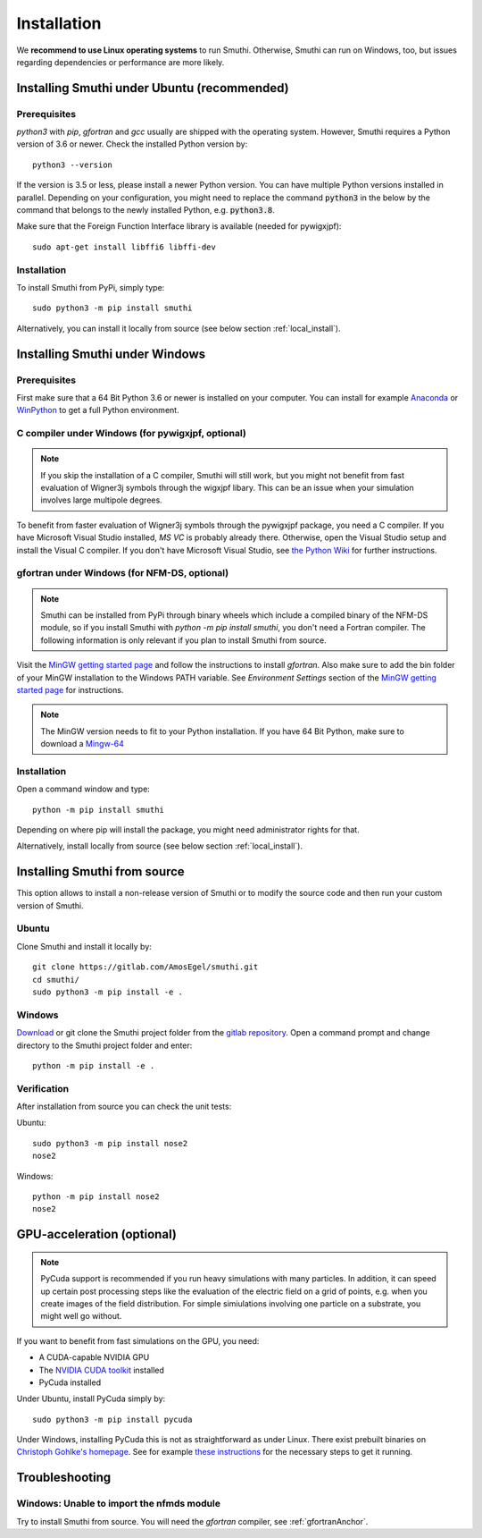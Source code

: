 Installation
=============

We **recommend to use Linux operating systems** to run Smuthi. Otherwise, Smuthi can run on Windows, too, but issues regarding dependencies or performance are more likely.

Installing Smuthi under Ubuntu (recommended)
--------------------------------------------

Prerequisites
~~~~~~~~~~~~~

`python3` with `pip`, `gfortran` and `gcc` usually are shipped with the operating system. However, Smuthi requires a Python version of 3.6 or newer. Check the installed Python version by::

  python3 --version
	
If the version is 3.5 or less, please install a newer Python version. You can have multiple Python versions installed in parallel. Depending on your  configuration, you might need to replace the command :code:`python3` in the below by the command that belongs to the newly installed Python, e.g. :code:`python3.8`.

Make sure that the Foreign Function Interface library is available (needed for pywigxjpf)::

  sudo apt-get install libffi6 libffi-dev

Installation
~~~~~~~~~~~~

To install Smuthi from PyPi, simply type::

  sudo python3 -m pip install smuthi

Alternatively, you can install it locally from source (see below section :ref:`local_install`).

Installing Smuthi under Windows
-------------------------------

Prerequisites
~~~~~~~~~~~~~

First make sure that a 64 Bit Python 3.6 or newer is installed on your computer. 
You can install for example 
`Anaconda <https://www.continuum.io/downloads>`_ 
or `WinPython <https://winpython.github.io/>`_ 
to get a full Python environment.

C compiler under Windows (for pywigxjpf, optional)
~~~~~~~~~~~~~~~~~~~~~~~~~~~~~~~~~~~~~~~~~~~~~~~~~~
.. note:: 
	If you skip the installation of a C compiler, Smuthi will still work, but you might not benefit from fast evaluation of Wigner3j symbols through the wigxjpf libary. This can be an issue when your simulation involves large multipole degrees.

To benefit from faster evaluation of Wigner3j symbols through the pywigxjpf package, you need a C compiler.
If you have Microsoft Visual Studio installed, `MS VC` is probably already there. Otherwise, open the Visual Studio setup and install the Visual C compiler. If you don't have Microsoft Visual Studio, see 
`the Python Wiki <https://wiki.python.org/moin/WindowsCompilers>`_ 
for further instructions.

.. _gfortranAnchor:

gfortran under Windows (for NFM-DS, optional)
~~~~~~~~~~~~~~~~~~~~~~~~~~~~~~~~~~~~~~~~~~~~~
.. note:: 
	Smuthi can be installed from PyPi through binary wheels which include a compiled binary of the NFM-DS module, so if you install Smuthi with `python -m pip install smuthi`, you don't need a Fortran compiler. The following information is only relevant if you plan to install Smuthi from source.

Visit the `MinGW getting started page <http://mingw.org/wiki/Getting_Started>`_ and follow the instructions to install `gfortran`. 
Also make sure to add the bin folder of your MinGW installation to the Windows PATH variable. See `Environment Settings` section of the `MinGW getting started page <http://mingw.org/wiki/Getting_Started>`_ for instructions.

.. note::
  The MinGW version needs to fit to your Python installation. If you have 64 Bit Python, make sure to download a `Mingw-64 <https://sourceforge.net/projects/mingw-w64/>`_

Installation
~~~~~~~~~~~~

Open a command window and type::

  python -m pip install smuthi

Depending on where pip will install the package, you might need administrator rights for that.

Alternatively, install locally from source (see below section :ref:`local_install`).


.. _local_install:

Installing Smuthi from source
-----------------------------

This option allows to install a non-release version of Smuthi or to modify the source code and then run your custom version of Smuthi.

Ubuntu
~~~~~~
Clone Smuthi and install it locally by::

  git clone https://gitlab.com/AmosEgel/smuthi.git
  cd smuthi/
  sudo python3 -m pip install -e .

Windows
~~~~~~~
`Download <https://gitlab.com/AmosEgel/smuthi/tags>`_ or git clone the Smuthi project folder from the `gitlab repository <https://gitlab.com/AmosEgel/smuthi.git>`_. Open a command prompt and change directory to the Smuthi
project folder and enter::

  python -m pip install -e .


Verification
~~~~~~~~~~~~

After installation from source you can check the unit tests:

Ubuntu::

  sudo python3 -m pip install nose2
  nose2

Windows::

  python -m pip install nose2
  nose2


.. _GPUAnchor:

GPU-acceleration (optional)
---------------------------
.. note:: 
	PyCuda support is recommended if you run heavy simulations with many particles. In addition, it can speed up certain post processing steps like the evaluation of the electric field on a grid of points, e.g. when you create images of the field distribution. 
	For simple simiulations involving one particle on a substrate, you might well go without.

If you want to benefit from fast simulations on the GPU, you need:

* A CUDA-capable NVIDIA GPU
* The `NVIDIA CUDA toolkit <https://developer.nvidia.com/cuda-toolkit>`_ installed
* PyCuda installed

Under Ubuntu, install PyCuda simply by::

  sudo python3 -m pip install pycuda

Under Windows, installing PyCuda this is not as straightforward as under Linux.
There exist prebuilt binaries on `Christoph Gohlke's homepage <https://www.lfd.uci.edu/~gohlke/pythonlibs/#pycuda>`_. 
See for example `these instructions <https://www.ibm.com/developerworks/community/blogs/jfp/entry/Installing_PyCUDA_On_Anaconda_For_Windows?lang=en>`_ 
for the necessary steps to get it running. 


Troubleshooting
---------------

Windows: Unable to import the nfmds module
~~~~~~~~~~~~~~~~~~~~~~~~~~~~~~~~~~~~~~~~~~

Try to install Smuthi from source. You will need the `gfortran` compiler, see :ref:`gfortranAnchor`.